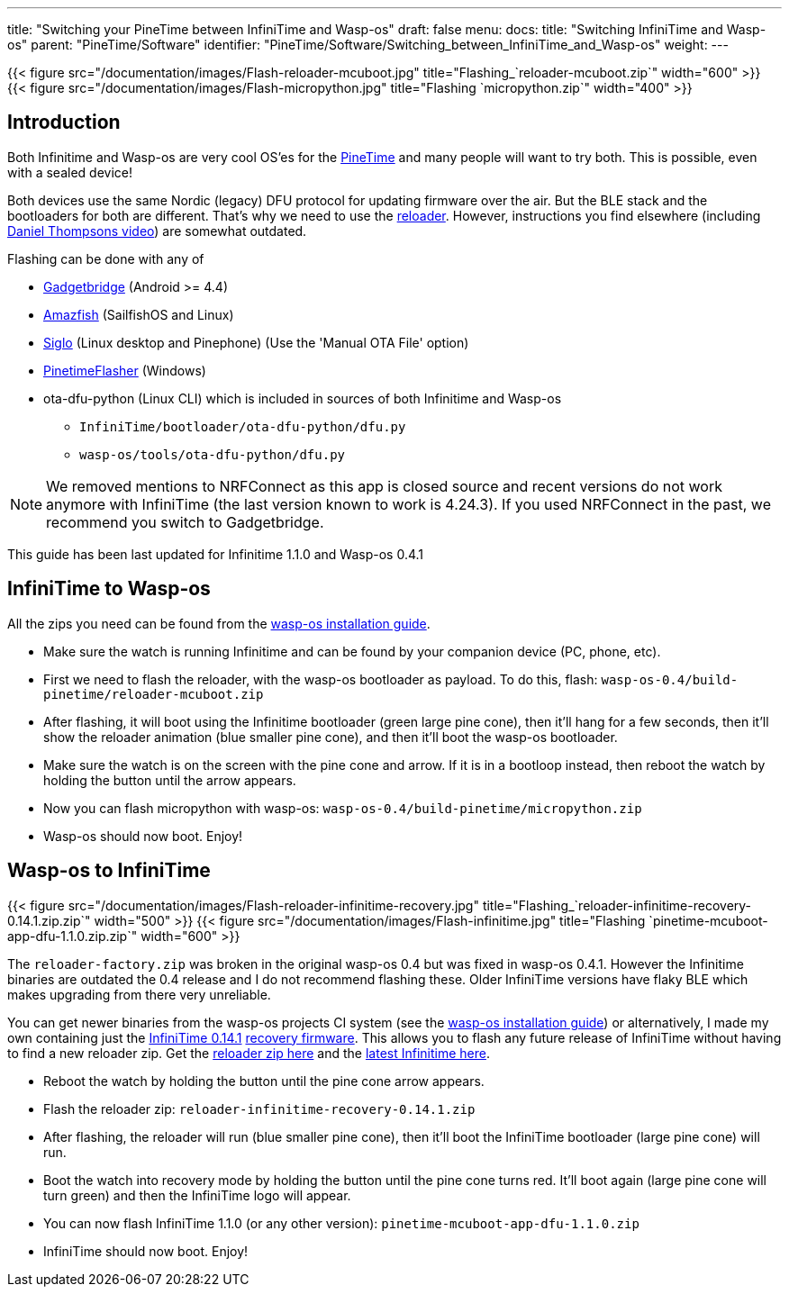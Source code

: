 ---
title: "Switching your PineTime between InfiniTime and Wasp-os"
draft: false
menu:
  docs:
    title: "Switching InfiniTime and Wasp-os"
    parent: "PineTime/Software"
    identifier: "PineTime/Software/Switching_between_InfiniTime_and_Wasp-os"
    weight: 
---

{{< figure src="/documentation/images/Flash-reloader-mcuboot.jpg" title="Flashing_`reloader-mcuboot.zip`" width="600" >}}
{{< figure src="/documentation/images/Flash-micropython.jpg" title="Flashing `micropython.zip`" width="400" >}}

== Introduction

Both Infinitime and Wasp-os are very cool OS'es for the link:/documentation/PineTime[PineTime] and many people will want to try both. This is possible, even with a sealed device!

Both devices use the same Nordic (legacy) DFU protocol for updating firmware over the air. But the BLE stack and the bootloaders for both are different. That's why we need to use the https://github.com/daniel-thompson/wasp-reloader[reloader]. However, instructions you find elsewhere (including https://www.youtube.com/watch?v=lPasAt1LJmo[Daniel Thompsons video]) are somewhat outdated.

Flashing can be done with any of

* https://www.gadgetbridge.org[Gadgetbridge] (Android >= 4.4)
* https://github.com/piggz/harbour-amazfish[Amazfish] (SailfishOS and Linux)
* https://github.com/alexr4535/siglo[Siglo] (Linux desktop and Pinephone) (Use the 'Manual OTA File' option)
* https://github.com/ZephyrLabs/PinetimeFlasher[PinetimeFlasher] (Windows)
* ota-dfu-python (Linux CLI) which is included in sources of both Infinitime and Wasp-os
** `InfiniTime/bootloader/ota-dfu-python/dfu.py`
** `wasp-os/tools/ota-dfu-python/dfu.py`

NOTE: We removed mentions to NRFConnect as this app is closed source and recent versions do not work anymore with InfiniTime (the last version known to work is 4.24.3). If you used NRFConnect in the past, we recommend you switch to Gadgetbridge.

This guide has been last updated for Infinitime 1.1.0 and Wasp-os 0.4.1

== InfiniTime to Wasp-os

All the zips you need can be found from the https://wasp-os.readthedocs.io/en/latest/install.html#binary-downloads[wasp-os installation guide].

* Make sure the watch is running Infinitime and can be found by your companion device (PC, phone, etc).
* First we need to flash the reloader, with the wasp-os bootloader as payload. To do this, flash: `wasp-os-0.4/build-pinetime/reloader-mcuboot.zip`
* After flashing, it will boot using the Infinitime bootloader (green large pine cone), then it'll hang for a few seconds, then it'll show the reloader animation (blue smaller pine cone), and then it'll boot the wasp-os bootloader.
* Make sure the watch is on the screen with the pine cone and arrow. If it is in a bootloop instead, then reboot the watch by holding the button until the arrow appears.
* Now you can flash micropython with wasp-os: `wasp-os-0.4/build-pinetime/micropython.zip`
* Wasp-os should now boot. Enjoy!

== Wasp-os to InfiniTime

{{< figure src="/documentation/images/Flash-reloader-infinitime-recovery.jpg" title="Flashing_`reloader-infinitime-recovery-0.14.1.zip.zip`" width="500" >}}
{{< figure src="/documentation/images/Flash-infinitime.jpg" title="Flashing `pinetime-mcuboot-app-dfu-1.1.0.zip.zip`" width="600" >}}

The `reloader-factory.zip` was broken in the original wasp-os 0.4 but was fixed in wasp-os 0.4.1. However the Infinitime binaries are outdated the 0.4 release and I do not recommend flashing these. Older InfiniTime versions have flaky BLE which makes upgrading from there very unreliable.

You can get newer binaries from the wasp-os projects CI system (see the https://wasp-os.readthedocs.io/en/latest/install.html#binary-downloads[wasp-os installation guide]) or alternatively, I made my own containing just the https://github.com/JF002/InfiniTime/releases/tag/0.14.1[InfiniTime 0.14.1] https://github.com/JF002/pinetime-mcuboot-bootloader/blob/develop/README.md#recovery-firmware[recovery firmware]. This allows you to flash any future release of InfiniTime without having to find a new reloader zip. Get the https://github.com/Peetz0r/wasp-reloader/releases/tag/infinitime-0.14.1-recovery[reloader zip here] and the https://github.com/JF002/InfiniTime/releases[latest Infinitime here].

* Reboot the watch by holding the button until the pine cone arrow appears.
* Flash the reloader zip: `reloader-infinitime-recovery-0.14.1.zip`
* After flashing, the reloader will run (blue smaller pine cone), then it'll boot the InfiniTime bootloader (large pine cone) will run.
* Boot the watch into recovery mode by holding the button until the pine cone turns red. It'll boot again (large pine cone will turn green) and then the InfiniTime logo will appear.
* You can now flash InfiniTime 1.1.0 (or any other version): `pinetime-mcuboot-app-dfu-1.1.0.zip`
* InfiniTime should now boot. Enjoy!